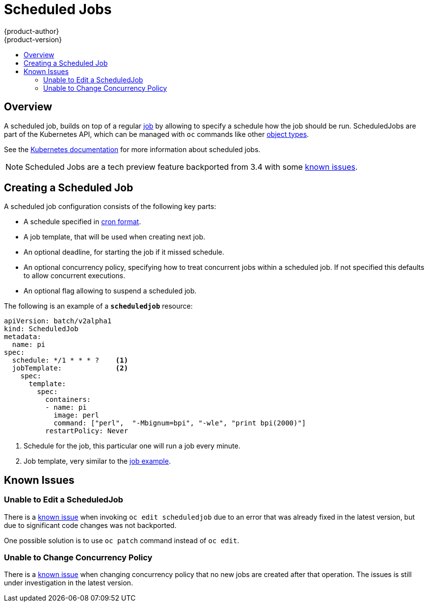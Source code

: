[[dev-guide-scheduledjobs]]
= Scheduled Jobs
{product-author}
{product-version}
:data-uri:
:icons:
:experimental:
:toc: macro
:toc-title:
:prewrap!:

toc::[]

== Overview
A scheduled job, builds on top of a regular xref:../dev_guide/jobs.adoc[job] by
allowing to specify a schedule how the job should be run.
ScheduledJobs are part of the Kubernetes API, which can be managed with `oc` commands like other
xref:../cli_reference/basic_cli_operations.adoc#object-types[object types].

See the http://kubernetes.io/docs/user-guide/scheduled-jobs/[Kubernetes documentation] for
more information about scheduled jobs.

[NOTE]
Scheduled Jobs are a tech preview feature backported from 3.4 with some
xref:#scheduledjob-known-issues[known issues].

[[creating-a-scheduledjob]]

== Creating a Scheduled Job

A scheduled job configuration consists of the following key parts:

- A schedule specified in link:https://en.wikipedia.org/wiki/Cron[cron format].
- A job template, that will be used when creating next job.
- An optional deadline, for starting the job if it missed schedule.
- An optional concurrency policy, specifying how to treat concurrent jobs within a scheduled job.
 If not specified this defaults to allow concurrent executions.
- An optional flag allowing to suspend a scheduled job.

The following is an example of a `*scheduledjob*` resource:

====
[source,yaml]
----
apiVersion: batch/v2alpha1
kind: ScheduledJob
metadata:
  name: pi
spec:
  schedule: */1 * * * ?    <1>
  jobTemplate:             <2>
    spec:
      template:
        spec:
          containers:
          - name: pi
            image: perl
            command: ["perl",  "-Mbignum=bpi", "-wle", "print bpi(2000)"]
          restartPolicy: Never
----

1. Schedule for the job, this particular one will run a job every minute.
2. Job template, very similar to the xref:../dev_guide/jobs.adoc#creating-a-job[job example].
====

[[scheduledjob-known-issues]]


== Known Issues

=== Unable to Edit a ScheduledJob

There is a link:https://bugzilla.redhat.com/show_bug.cgi?id=1378368[known issue]
when invoking `oc edit scheduledjob` due to an error that was already fixed in the
latest version, but due to significant code changes was not backported.

One possible solution is to use `oc patch` command instead of `oc edit`.


=== Unable to Change Concurrency Policy

There is a link:https://bugzilla.redhat.com/show_bug.cgi?id=1386463[known issue]
when changing concurrency policy that no new jobs are created after that operation.
The issues is still under investigation in the latest version.
